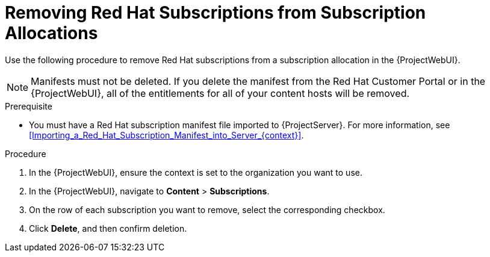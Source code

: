 [id="Removing_Red_Hat_Subscriptions_from_Subscription_Allocations_{context}"]
= Removing Red Hat Subscriptions from Subscription Allocations

Use the following procedure to remove Red Hat subscriptions from a subscription allocation in the {ProjectWebUI}.

[NOTE]
====
Manifests must not be deleted.
If you delete the manifest from the Red Hat Customer Portal or in the {ProjectWebUI}, all of the entitlements for all of your content hosts will be removed.
====

.Prerequisite
* You must have a Red{nbsp}Hat subscription manifest file imported to {ProjectServer}.
For more information, see xref:Importing_a_Red_Hat_Subscription_Manifest_into_Server_{context}[].

.Procedure
. In the {ProjectWebUI}, ensure the context is set to the organization you want to use.
. In the {ProjectWebUI}, navigate to *Content* > *Subscriptions*.
. On the row of each subscription you want to remove, select the corresponding checkbox.
. Click *Delete*, and then confirm deletion.
